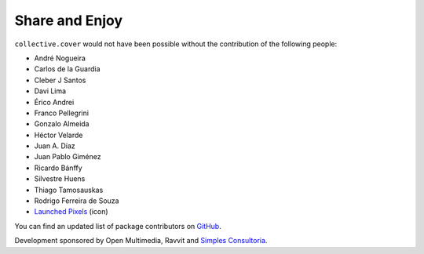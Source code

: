 Share and Enjoy
---------------

``collective.cover`` would not have been possible without the contribution of
the following people:

- André Nogueira
- Carlos de la Guardia
- Cleber J Santos
- Davi Lima
- Érico Andrei
- Franco Pellegrini
- Gonzalo Almeida
- Héctor Velarde
- Juan A. Díaz
- Juan Pablo Giménez
- Ricardo Bánffy
- Silvestre Huens
- Thiago Tamosauskas
- Rodrigo Ferreira de Souza
- `Launched Pixels`_ (icon)

You can find an updated list of package contributors on `GitHub`_.

Development sponsored by Open Multimedia, Ravvit and `Simples Consultoria`_.

.. _`Launched Pixels`: http://www.launchedpixels.com/
.. _`GitHub`: https://github.com/collective/collective.cover/contributors
.. _`Simples Consultoria`: http://www.simplesconsultoria.com.br/
